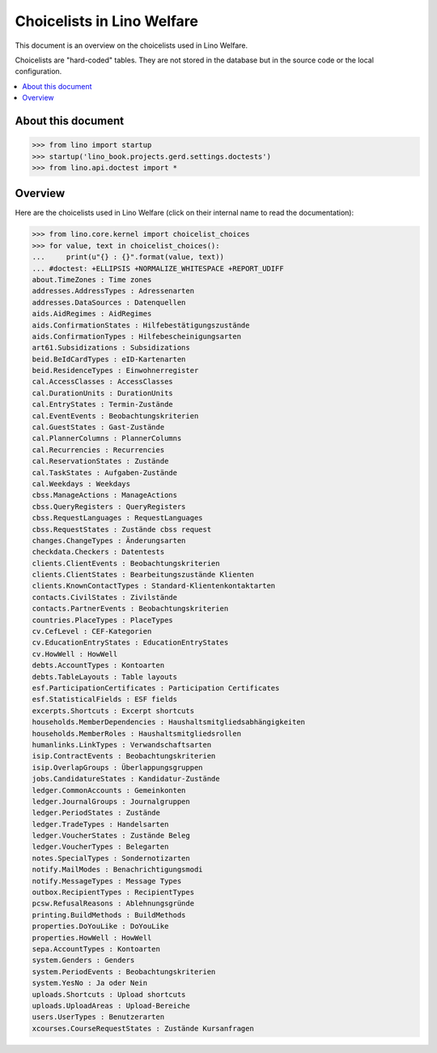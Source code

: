 .. doctest docs/specs/welfare/choicelists.rst
   
===========================
Choicelists in Lino Welfare
===========================

This document is an overview on the choicelists used in Lino Welfare.

Choicelists are "hard-coded" tables. They are not stored in the
database but in the source code or the local configuration.

.. contents::
   :depth: 2
   :local:
      

About this document
===================

>>> from lino import startup
>>> startup('lino_book.projects.gerd.settings.doctests')
>>> from lino.api.doctest import *
    
      


Overview
========

Here are the choicelists used in Lino Welfare (click on their internal
name to read the documentation):

>>> from lino.core.kernel import choicelist_choices
>>> for value, text in choicelist_choices():
...     print(u"{} : {}".format(value, text))
... #doctest: +ELLIPSIS +NORMALIZE_WHITESPACE +REPORT_UDIFF
about.TimeZones : Time zones
addresses.AddressTypes : Adressenarten
addresses.DataSources : Datenquellen
aids.AidRegimes : AidRegimes
aids.ConfirmationStates : Hilfebestätigungszustände
aids.ConfirmationTypes : Hilfebescheinigungsarten
art61.Subsidizations : Subsidizations
beid.BeIdCardTypes : eID-Kartenarten
beid.ResidenceTypes : Einwohnerregister
cal.AccessClasses : AccessClasses
cal.DurationUnits : DurationUnits
cal.EntryStates : Termin-Zustände
cal.EventEvents : Beobachtungskriterien
cal.GuestStates : Gast-Zustände
cal.PlannerColumns : PlannerColumns
cal.Recurrencies : Recurrencies
cal.ReservationStates : Zustände
cal.TaskStates : Aufgaben-Zustände
cal.Weekdays : Weekdays
cbss.ManageActions : ManageActions
cbss.QueryRegisters : QueryRegisters
cbss.RequestLanguages : RequestLanguages
cbss.RequestStates : Zustände cbss request
changes.ChangeTypes : Änderungsarten
checkdata.Checkers : Datentests
clients.ClientEvents : Beobachtungskriterien
clients.ClientStates : Bearbeitungszustände Klienten
clients.KnownContactTypes : Standard-Klientenkontaktarten
contacts.CivilStates : Zivilstände
contacts.PartnerEvents : Beobachtungskriterien
countries.PlaceTypes : PlaceTypes
cv.CefLevel : CEF-Kategorien
cv.EducationEntryStates : EducationEntryStates
cv.HowWell : HowWell
debts.AccountTypes : Kontoarten
debts.TableLayouts : Table layouts
esf.ParticipationCertificates : Participation Certificates
esf.StatisticalFields : ESF fields
excerpts.Shortcuts : Excerpt shortcuts
households.MemberDependencies : Haushaltsmitgliedsabhängigkeiten
households.MemberRoles : Haushaltsmitgliedsrollen
humanlinks.LinkTypes : Verwandschaftsarten
isip.ContractEvents : Beobachtungskriterien
isip.OverlapGroups : Überlappungsgruppen
jobs.CandidatureStates : Kandidatur-Zustände
ledger.CommonAccounts : Gemeinkonten
ledger.JournalGroups : Journalgruppen
ledger.PeriodStates : Zustände
ledger.TradeTypes : Handelsarten
ledger.VoucherStates : Zustände Beleg
ledger.VoucherTypes : Belegarten
notes.SpecialTypes : Sondernotizarten
notify.MailModes : Benachrichtigungsmodi
notify.MessageTypes : Message Types
outbox.RecipientTypes : RecipientTypes
pcsw.RefusalReasons : Ablehnungsgründe
printing.BuildMethods : BuildMethods
properties.DoYouLike : DoYouLike
properties.HowWell : HowWell
sepa.AccountTypes : Kontoarten
system.Genders : Genders
system.PeriodEvents : Beobachtungskriterien
system.YesNo : Ja oder Nein
uploads.Shortcuts : Upload shortcuts
uploads.UploadAreas : Upload-Bereiche
users.UserTypes : Benutzerarten
xcourses.CourseRequestStates : Zustände Kursanfragen


